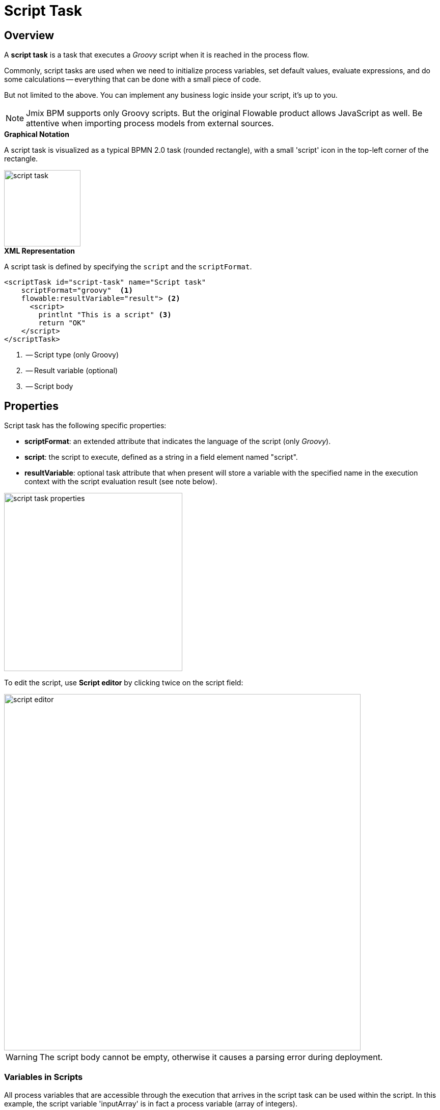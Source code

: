 = Script Task

[[overview]]
== Overview

A *script task* is a task that executes a _Groovy_ script when it is reached in the process flow.

Commonly, script tasks are used when we need to initialize process variables,
set default values, evaluate expressions,
and do some calculations -- everything that can be done with a small piece of code.

But not limited to the above. You can implement any business logic inside your script, it’s up to you.

[NOTE]
====
Jmix BPM supports only Groovy scripts. But the original Flowable product allows JavaScript as well.
Be attentive when importing process models from external sources.
====

.*Graphical Notation*
A script task is visualized as a typical BPMN 2.0 task (rounded rectangle), with a small 'script' icon in the top-left corner of the rectangle.

image::bpmn-script-task/script-task.png[,150]


.*XML Representation*
A script task is defined by specifying the `script` and the `scriptFormat`.

[source,xml]
----
<scriptTask id="script-task" name="Script task"
    scriptFormat="groovy"  <1>
    flowable:resultVariable="result"> <2>
      <script>
        printlnt "This is a script" <3>
        return "OK"
    </script>
</scriptTask>
----
<1> -- Script type (only Groovy)
<2> -- Result variable (optional)
<3> -- Script body

[[properties]]
== Properties

Script task has the following specific properties:

* *scriptFormat*: an extended attribute that indicates the language of the script (only _Groovy_).

* *script*: the script to execute, defined as a string in a field element named "script".

* *resultVariable*: optional task attribute that when present will store a variable with the specified name
in the execution context with the script evaluation result (see note below).

image::bpmn-script-task/script-task-properties.png[,350]

To edit the script, use *Script editor* by clicking twice on the script field:

image::bpmn-script-task/script-editor.png[,700]

[WARNING]
====
The script body cannot be empty, otherwise it causes a parsing error during deployment.
====

[[variables-scripts]]
=== Variables in Scripts

All process variables that are accessible through the execution that arrives in the script task can be used within the script.
In this example, the script variable 'inputArray' is in fact a process variable (array of integers).

[source,xml]
----
<script>
    sum = 0
    for ( i in inputArray ) {
        sum += i
    }
</script>
----

It’s also possible to set process variables in a script, simply by calling

[source,groovy]
----
execution.setVariable("variableName", variableValue)
----

By default, no variables are stored automatically.

[[script-result]]
=== Script Result

The return value of a script task can be assigned to an existing process variable or a new one.
To specify the target variable, you can set it in the *Result variable* field in the properties panel of the script task.

When a script task is executed, the script's return value will be automatically assigned to the specified process variable.
If the variable doesn't exist, Flowable will create a new one with the same name as the *Result variable* field.

By leveraging the *Result variable* field, you can integrate the results of script tasks into your process variables,
enabling you to store, manipulate, and access data throughout the process execution.

The return value of a script can be assigned to an existing variable or to a new process variable.
You can set it in the _Result variable_ field in the properties panel.

In the script, you can use the _'return'_ operator. For example:

[source,groovy]
----
def a = "abc"
return a
----

If there is no _'return'_ in your script, as a result will be taken result of the last line, in this example it'd be "JMIX".

[source,groovy]
----
String a = "abc".toUpperCase()
String b = "jmix".toUpperCase()
----

[[about-groovy]]
== About Groovy
*Apache Groovy* is a powerful, optionally typed and dynamic language, with static-typing and static compilation capabilities,
for the Java platform aimed at improving developer productivity thanks to concise, familiar and easy to learn syntax.

See https://groovy-lang.org/documentation.html[Groovy language documentation^].